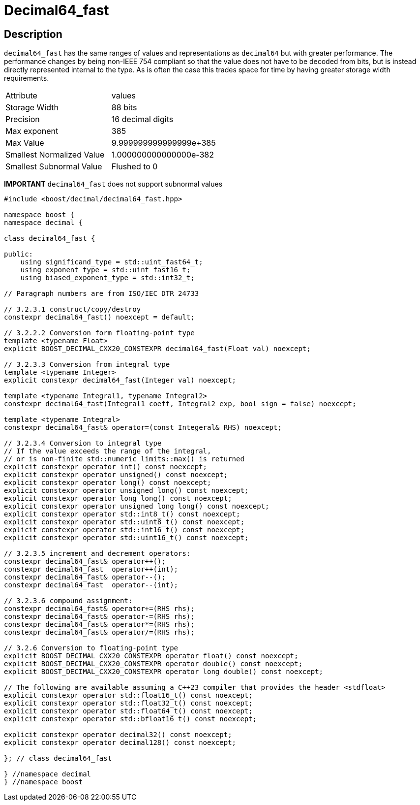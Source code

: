 ////
Copyright 2023 Matt Borland
Distributed under the Boost Software License, Version 1.0.
https://www.boost.org/LICENSE_1_0.txt
////

[#decimal64_fast]
= Decimal64_fast
:idprefix: decimal64_fast_

== Description

`decimal64_fast` has the same ranges of values and representations as `decimal64` but with greater performance.
The performance changes by being non-IEEE 754 compliant so that the value does not have to be decoded from bits, but is instead directly represented internal to the type.
As is often the case this trades space for time by having greater storage width requirements.

|===
| Attribute | values
| Storage Width | 88 bits
| Precision | 16 decimal digits
| Max exponent | 385
| Max Value | 9.999999999999999e+385
| Smallest Normalized Value | 1.000000000000000e-382
| Smallest Subnormal Value | Flushed to 0
|===

*IMPORTANT* `decimal64_fast` does not support subnormal values

[source, c++]
----
#include <boost/decimal/decimal64_fast.hpp>

namespace boost {
namespace decimal {

class decimal64_fast {

public:
    using significand_type = std::uint_fast64_t;
    using exponent_type = std::uint_fast16_t;
    using biased_exponent_type = std::int32_t;

// Paragraph numbers are from ISO/IEC DTR 24733

// 3.2.3.1 construct/copy/destroy
constexpr decimal64_fast() noexcept = default;

// 3.2.2.2 Conversion form floating-point type
template <typename Float>
explicit BOOST_DECIMAL_CXX20_CONSTEXPR decimal64_fast(Float val) noexcept;

// 3.2.3.3 Conversion from integral type
template <typename Integer>
explicit constexpr decimal64_fast(Integer val) noexcept;

template <typename Integral1, typename Integral2>
constexpr decimal64_fast(Integral1 coeff, Integral2 exp, bool sign = false) noexcept;

template <typename Integral>
constexpr decimal64_fast& operator=(const Integeral& RHS) noexcept;

// 3.2.3.4 Conversion to integral type
// If the value exceeds the range of the integral,
// or is non-finite std::numeric_limits::max() is returned
explicit constexpr operator int() const noexcept;
explicit constexpr operator unsigned() const noexcept;
explicit constexpr operator long() const noexcept;
explicit constexpr operator unsigned long() const noexcept;
explicit constexpr operator long long() const noexcept;
explicit constexpr operator unsigned long long() const noexcept;
explicit constexpr operator std::int8_t() const noexcept;
explicit constexpr operator std::uint8_t() const noexcept;
explicit constexpr operator std::int16_t() const noexcept;
explicit constexpr operator std::uint16_t() const noexcept;

// 3.2.3.5 increment and decrement operators:
constexpr decimal64_fast& operator++();
constexpr decimal64_fast  operator++(int);
constexpr decimal64_fast& operator--();
constexpr decimal64_fast  operator--(int);

// 3.2.3.6 compound assignment:
constexpr decimal64_fast& operator+=(RHS rhs);
constexpr decimal64_fast& operator-=(RHS rhs);
constexpr decimal64_fast& operator*=(RHS rhs);
constexpr decimal64_fast& operator/=(RHS rhs);

// 3.2.6 Conversion to floating-point type
explicit BOOST_DECIMAL_CXX20_CONSTEXPR operator float() const noexcept;
explicit BOOST_DECIMAL_CXX20_CONSTEXPR operator double() const noexcept;
explicit BOOST_DECIMAL_CXX20_CONSTEXPR operator long double() const noexcept;

// The following are available assuming a C++23 compiler that provides the header <stdfloat>
explicit constexpr operator std::float16_t() const noexcept;
explicit constexpr operator std::float32_t() const noexcept;
explicit constexpr operator std::float64_t() const noexcept;
explicit constexpr operator std::bfloat16_t() const noexcept;

explicit constexpr operator decimal32() const noexcept;
explicit constexpr operator decimal128() const noexcept;

}; // class decimal64_fast

} //namespace decimal
} //namespace boost

----
